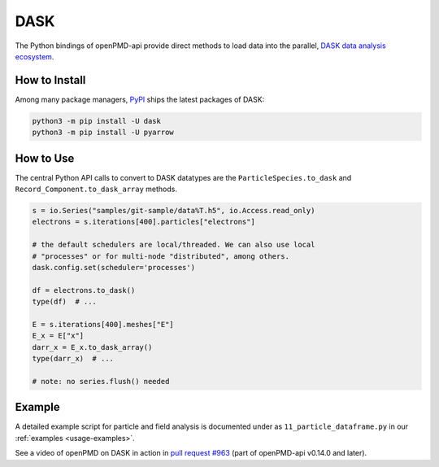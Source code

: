 .. _analysis-dask:

DASK
====

The Python bindings of openPMD-api provide direct methods to load data into the parallel, `DASK data analysis ecosystem <https://www.dask.org>`__.


How to Install
--------------

Among many package managers, `PyPI <https://pypi.org/project/dask/>`__ ships the latest packages of DASK:

.. code-block:: python

    python3 -m pip install -U dask
    python3 -m pip install -U pyarrow


How to Use
----------

The central Python API calls to convert to DASK datatypes are the ``ParticleSpecies.to_dask`` and ``Record_Component.to_dask_array`` methods.

.. code-block:: python

   s = io.Series("samples/git-sample/data%T.h5", io.Access.read_only)
   electrons = s.iterations[400].particles["electrons"]

   # the default schedulers are local/threaded. We can also use local
   # "processes" or for multi-node "distributed", among others.
   dask.config.set(scheduler='processes')

   df = electrons.to_dask()
   type(df)  # ...

   E = s.iterations[400].meshes["E"]
   E_x = E["x"]
   darr_x = E_x.to_dask_array()
   type(darr_x)  # ...

   # note: no series.flush() needed


Example
-------

A detailed example script for particle and field analysis is documented under as ``11_particle_dataframe.py`` in our :ref:`examples <usage-examples>`.

See a video of openPMD on DASK in action in `pull request #963 <https://github.com/openPMD/openPMD-api/pull/963#issuecomment-873350174>`__ (part of openPMD-api v0.14.0 and later).
